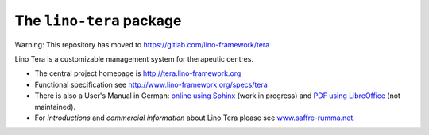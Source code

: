 =========================
The ``lino-tera`` package
=========================

Warning: This repository has moved to https://gitlab.com/lino-framework/tera

Lino Tera is a customizable management system for therapeutic centres.

- The central project homepage is http://tera.lino-framework.org

- Functional specification see
  http://www.lino-framework.org/specs/tera

- There is also a User's Manual in German: `online using Sphinx
  <http://de.tera.lino-framework.org/>`__ (work in progress) and `PDF
  using LibreOffice
  <https://github.com/lino-framework/tera/raw/master/docs/dl/Handbuch_Lino_Tera.pdf>`__
  (not maintained).

- For *introductions* and *commercial information* about Lino Tera
  please see `www.saffre-rumma.net
  <http://www.saffre-rumma.net/tera/>`__.




